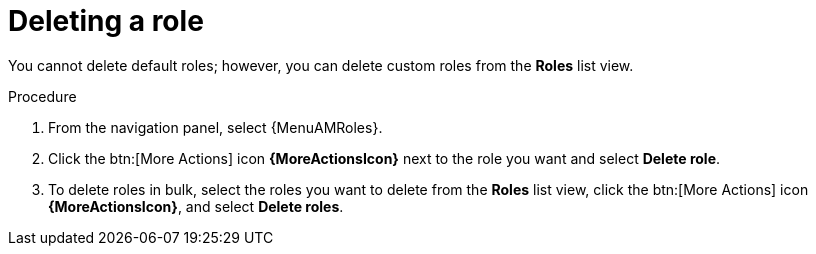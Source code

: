 :_mod-docs-content-type: PROCEDURE

[id="proc-gw-delete-roles"]

= Deleting a role

[role="_abstract"]

You cannot delete default roles; however, you can delete custom roles from the *Roles* list view.

.Procedure

. From the navigation panel, select {MenuAMRoles}.
. Click the btn:[More Actions] icon *{MoreActionsIcon}* next to the role you want and select *Delete role*.
. To delete roles in bulk, select the roles you want to delete from the *Roles* list view, click the btn:[More Actions] icon *{MoreActionsIcon}*, and select *Delete roles*.
